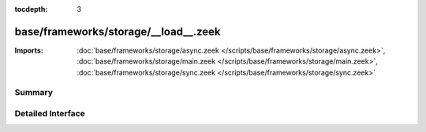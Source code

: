 :tocdepth: 3

base/frameworks/storage/__load__.zeek
=====================================


:Imports: :doc:`base/frameworks/storage/async.zeek </scripts/base/frameworks/storage/async.zeek>`, :doc:`base/frameworks/storage/main.zeek </scripts/base/frameworks/storage/main.zeek>`, :doc:`base/frameworks/storage/sync.zeek </scripts/base/frameworks/storage/sync.zeek>`

Summary
~~~~~~~

Detailed Interface
~~~~~~~~~~~~~~~~~~

